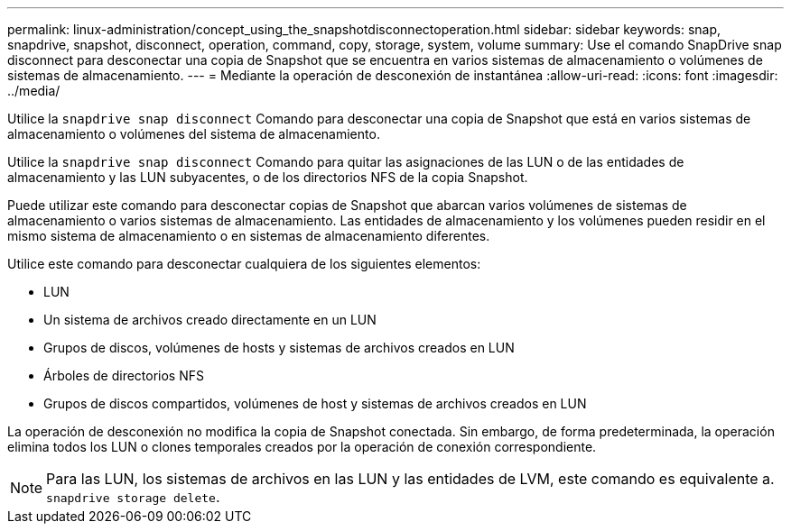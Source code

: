 ---
permalink: linux-administration/concept_using_the_snapshotdisconnectoperation.html 
sidebar: sidebar 
keywords: snap, snapdrive, snapshot, disconnect, operation, command, copy, storage, system, volume 
summary: Use el comando SnapDrive snap disconnect para desconectar una copia de Snapshot que se encuentra en varios sistemas de almacenamiento o volúmenes de sistemas de almacenamiento. 
---
= Mediante la operación de desconexión de instantánea
:allow-uri-read: 
:icons: font
:imagesdir: ../media/


[role="lead"]
Utilice la `snapdrive snap disconnect` Comando para desconectar una copia de Snapshot que está en varios sistemas de almacenamiento o volúmenes del sistema de almacenamiento.

Utilice la `snapdrive snap disconnect` Comando para quitar las asignaciones de las LUN o de las entidades de almacenamiento y las LUN subyacentes, o de los directorios NFS de la copia Snapshot.

Puede utilizar este comando para desconectar copias de Snapshot que abarcan varios volúmenes de sistemas de almacenamiento o varios sistemas de almacenamiento. Las entidades de almacenamiento y los volúmenes pueden residir en el mismo sistema de almacenamiento o en sistemas de almacenamiento diferentes.

Utilice este comando para desconectar cualquiera de los siguientes elementos:

* LUN
* Un sistema de archivos creado directamente en un LUN
* Grupos de discos, volúmenes de hosts y sistemas de archivos creados en LUN
* Árboles de directorios NFS
* Grupos de discos compartidos, volúmenes de host y sistemas de archivos creados en LUN


La operación de desconexión no modifica la copia de Snapshot conectada. Sin embargo, de forma predeterminada, la operación elimina todos los LUN o clones temporales creados por la operación de conexión correspondiente.


NOTE: Para las LUN, los sistemas de archivos en las LUN y las entidades de LVM, este comando es equivalente a. `snapdrive storage delete`.

